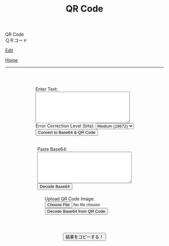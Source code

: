 #+TITLE: QR Code

#+BEGIN_EXPORT html
<div class="engt">QR Code</div>
<div class="japt">ＱＲコード</div>
#+END_EXPORT

[[https://github.com/ahisu6/ahisu6.github.io/edit/main/src/pgp/qr.org][Edit]]

[[file:./index.org][Home]]

-----

#+BEGIN_EXPORT html
<head>
    <meta charset="UTF-8">
    <meta name="viewport" content="width=device-width, initial-scale=1.0">
    <script src="https://ahisu6.github.io/assets/js/qrcode.js"></script>
    <script src="https://ahisu6.github.io/assets/js/jsQR.min.js"></script>
    <style>
        .container {
            display: flex;
            flex-direction: column;
            align-items: center;
            margin-top: 50px;
        }
        .input-group {
            margin: 10px 0;
        }
        textarea {
            width: 300px;
            height: 100px;
        }
        #qrcode {
            margin-top: 20px;
        }
        pre {
            white-space: pre-wrap; /* CSS3 */
            word-wrap: break-word; /* IE 5.5-7 */
            overflow-wrap: break-word; /* CSS3 */
        }
    </style>
</head>
<body>
    <div class="container">
        <div class="input-group">
            <label for="textInput">Enter Text:</label><br>
            <textarea id="textInput"></textarea><br>
            <label for="errorCorrection">Error Correction Level (bits):</label>
            <select id="errorCorrection">
                <option value="L">Low (23648)</option>
                <option value="M" selected>Medium (18672)</option>
                <option value="Q">Quartile (13328)</option>
                <option value="H">High (10208)</option>
            </select><br>
            <button onclick="convertToBase64AndQR()">Convert to Base64 & QR Code</button>
            <p id="bitCount"></p>
        </div>
        <div class="input-group">
            <label for="base64Input">Paste Base64:</label><br>
            <textarea id="base64Input"></textarea><br>
            <button onclick="decodeBase64()">Decode Base64</button>
        </div>
        <div class="input-group">
            <label for="qrInput">Upload QR Code Image:</label><br>
            <input type="file" id="qrInput" accept="image/*" onchange="decodeQRCode()"><br>
            <button onclick="decodeBase64FromQRCode()">Decode Base64 from QR Code</button>
        </div>
        <div id="qrcode"></div>
        <pre id="decodedText"></pre>
        <button onclick="copy('decodedText')">結果をコピーする！</button>
    </div>

    <script>
        function copy(id1, id2 = null) {
            const text1 = document.getElementById(id1).innerText;
            const text2 = id2 ? document.getElementById(id2).innerText : '';
            const combinedText = text1 + (text2 ? "\n\n" + text2 : '');
            navigator.clipboard.writeText(combinedText);
        }

        function convertToBase64AndQR() {
            const textInput = document.getElementById('textInput').value;
            const base64 = btoa(unescape(encodeURIComponent(textInput)));
            const bitCount = (base64.length * 8)+20; // Need to add 20 because that's what the QR JS is doing for some reason...
            document.getElementById('bitCount').innerText = `Total Bits: ${bitCount}`;

            const errorCorrection = document.getElementById('errorCorrection').value;
            const qr = qrcode(40, errorCorrection); // Uses version 40 for maximum capacity.
            qr.addData(base64);
            qr.make();

            document.getElementById('qrcode').innerHTML = qr.createImgTag(5);
        }

        function decodeBase64() {
            const base64Input = document.getElementById('base64Input').value;
            try {
                const decodedText = decodeURIComponent(escape(atob(base64Input)));
                document.getElementById('decodedText').innerText = `Decoded Text:\n${decodedText}`;
            } catch (error) {
                document.getElementById('decodedText').innerText = 'Error: Invalid Base64 input';
            }
        }

        function decodeQRCode() {
            const fileInput = document.getElementById('qrInput');
            const file = fileInput.files[0];
            if (!file) {
                return;
            }

            const reader = new FileReader();
            reader.onload = function(event) {
                const img = new Image();
                img.onload = function() {
                    const canvas = document.createElement('canvas');
                    const context = canvas.getContext('2d');
                    canvas.width = img.width;
                    canvas.height = img.height;
                    context.drawImage(img, 0, 0);
                    const imageData = context.getImageData(0, 0, canvas.width, canvas.height);
                    const code = jsQR(imageData.data, canvas.width, canvas.height);
                    if (code) {
                        document.getElementById('decodedText').innerText = `Decoded QR Code Text:\n${code.data}`;
                    } else {
                        document.getElementById('decodedText').innerText = 'Error: No QR code found';
                    }
                };
                img.src = event.target.result;
            };
            reader.readAsDataURL(file);
        }

        function decodeBase64FromQRCode() {
            const fileInput = document.getElementById('qrInput');
            const file = fileInput.files[0];
            if (!file) {
                return;
            }

            const reader = new FileReader();
            reader.onload = function(event) {
                const img = new Image();
                img.onload = function() {
                    const canvas = document.createElement('canvas');
                    const context = canvas.getContext('2d');
                    canvas.width = img.width;
                    canvas.height = img.height;
                    context.drawImage(img, 0, 0);
                    const imageData = context.getImageData(0, 0, canvas.width, canvas.height);
                    const code = jsQR(imageData.data, canvas.width, canvas.height);
                    if (code) {
                        try {
                            const decodedText = decodeURIComponent(escape(atob(code.data)));
                            document.getElementById('decodedText').innerText = `Decoded Base64 from QR Code:\n${decodedText}`;
                        } catch (error) {
                            document.getElementById('decodedText').innerText = 'Error: Invalid Base64 in QR code';
                        }
                    } else {
                        document.getElementById('decodedText').innerText = 'Error: No QR code found';
                    }
                };
                img.src = event.target.result;
            };
            reader.readAsDataURL(file);
        }
    </script>
</body>




#+END_EXPORT
